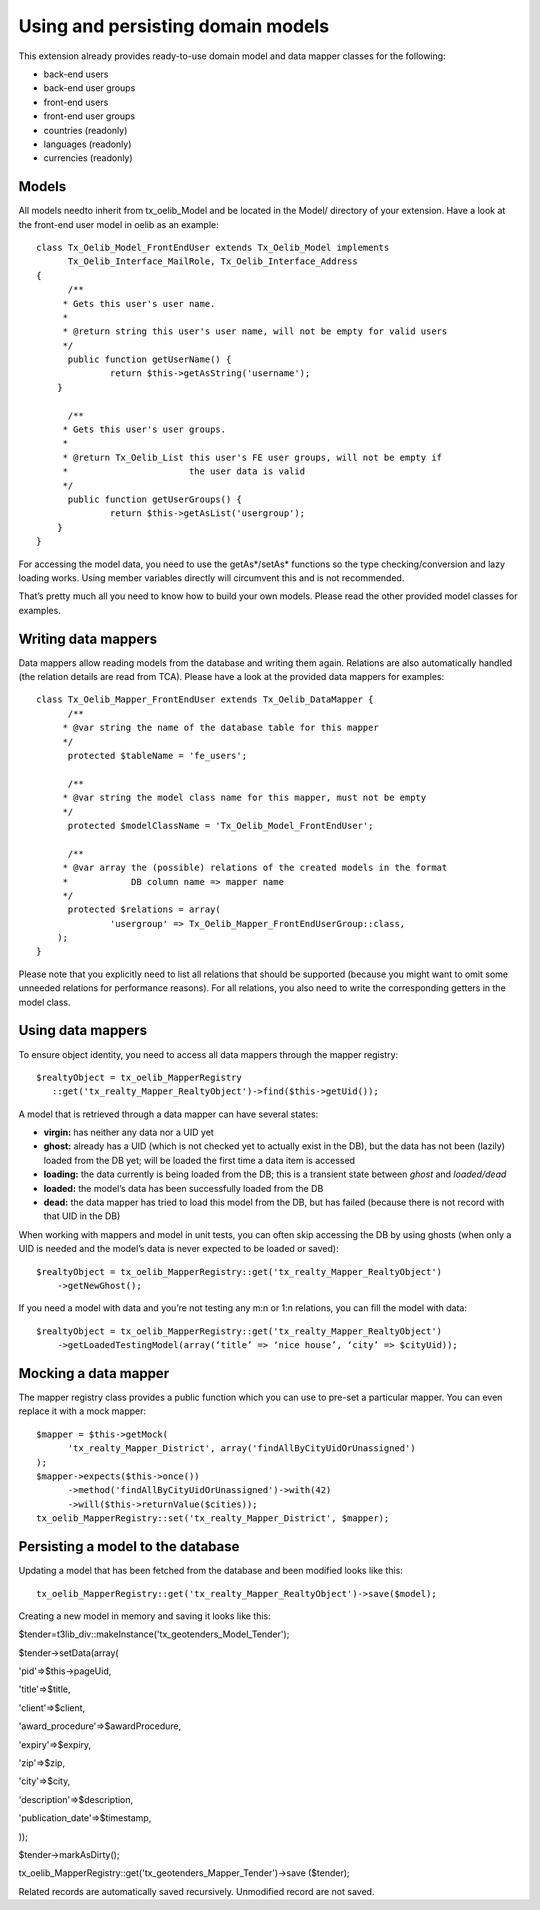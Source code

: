 ﻿

.. ==================================================
.. FOR YOUR INFORMATION
.. --------------------------------------------------
.. -*- coding: utf-8 -*- with BOM.

.. ==================================================
.. DEFINE SOME TEXTROLES
.. --------------------------------------------------
.. role::   underline
.. role::   typoscript(code)
.. role::   ts(typoscript)
   :class:  typoscript
.. role::   php(code)


Using and persisting domain models
^^^^^^^^^^^^^^^^^^^^^^^^^^^^^^^^^^

This extension already provides ready-to-use domain model and data
mapper classes for the following:

- back-end users

- back-end user groups

- front-end users

- front-end user groups

- countries (readonly)

- languages (readonly)

- currencies (readonly)


Models
""""""

All models needto inherit from tx\_oelib\_Model and be located in the
Model/ directory of your extension. Have a look at the front-end user
model in oelib as an example:

::

   class Tx_Oelib_Model_FrontEndUser extends Tx_Oelib_Model implements
         Tx_Oelib_Interface_MailRole, Tx_Oelib_Interface_Address
   {
         /**
        * Gets this user's user name.
        *
        * @return string this user's user name, will not be empty for valid users
        */
         public function getUserName() {
                 return $this->getAsString('username');
       }

         /**
        * Gets this user's user groups.
        *
        * @return Tx_Oelib_List this user's FE user groups, will not be empty if
        *                       the user data is valid
        */
         public function getUserGroups() {
                 return $this->getAsList('usergroup');
       }
   }

For accessing the model data, you need to use the getAs\*/setAs\*
functions so the type checking/conversion and lazy loading works.
Using member variables directly will circumvent this and is not
recommended.

That’s pretty much all you need to know how to build your own models.
Please read the other provided model classes for examples.


Writing data mappers
""""""""""""""""""""

Data mappers allow reading models from the database and writing them
again. Relations are also automatically handled (the relation details
are read from TCA). Please have a look at the provided data mappers
for examples:

::

   class Tx_Oelib_Mapper_FrontEndUser extends Tx_Oelib_DataMapper {
         /**
        * @var string the name of the database table for this mapper
        */
         protected $tableName = 'fe_users';

         /**
        * @var string the model class name for this mapper, must not be empty
        */
         protected $modelClassName = 'Tx_Oelib_Model_FrontEndUser';

         /**
        * @var array the (possible) relations of the created models in the format
        *            DB column name => mapper name
        */
         protected $relations = array(
                 'usergroup' => Tx_Oelib_Mapper_FrontEndUserGroup::class,
       );
   }

Please note that you explicitly need to list all relations that should
be supported (because you might want to omit some unneeded relations
for performance reasons). For all relations, you also need to write
the corresponding getters in the model class.


Using data mappers
""""""""""""""""""

To ensure object identity, you need to access all data mappers through
the mapper registry:

::

   $realtyObject = tx_oelib_MapperRegistry
      ::get('tx_realty_Mapper_RealtyObject')->find($this->getUid());

A model that is retrieved through a data mapper can have several
states:

- **virgin:** has neither any data nor a UID yet

- **ghost:** already has a UID (which is not checked yet to actually
  exist in the DB), but the data has not been (lazily) loaded from the
  DB yet; will be loaded the first time a data item is accessed

- **loading:** the data currently is being loaded from the DB; this is a
  transient state between *ghost* and *loaded/dead*

- **loaded:** the model’s data has been successfully loaded from the DB

- **dead:** the data mapper has tried to load this model from the DB,
  but has failed (because there is not record with that UID in the DB)

When working with mappers and model in unit tests, you can often skip
accessing the DB by using ghosts (when only a UID is needed and the
model’s data is never expected to be loaded or saved):

::

   $realtyObject = tx_oelib_MapperRegistry::get('tx_realty_Mapper_RealtyObject')
       ->getNewGhost();

If you need a model with data and you’re not testing any m:n or 1:n
relations, you can fill the model with data:

::

   $realtyObject = tx_oelib_MapperRegistry::get('tx_realty_Mapper_RealtyObject')
       ->getLoadedTestingModel(array(‘title’ => ‘nice house’, ‘city’ => $cityUid));


Mocking a data mapper
"""""""""""""""""""""

The mapper registry class provides a public function which you can use
to pre-set a particular mapper. You can even replace it with a mock
mapper:

::

   $mapper = $this->getMock(
         'tx_realty_Mapper_District', array('findAllByCityUidOrUnassigned')
   );
   $mapper->expects($this->once())
         ->method('findAllByCityUidOrUnassigned')->with(42)
         ->will($this->returnValue($cities));
   tx_oelib_MapperRegistry::set('tx_realty_Mapper_District', $mapper);


Persisting a model to the database
""""""""""""""""""""""""""""""""""

Updating a model that has been fetched from the database and been
modified looks like this:

::

   tx_oelib_MapperRegistry::get('tx_realty_Mapper_RealtyObject')->save($model);


Creating a new model in memory and saving it looks like this:

$tender=t3lib\_div::makeInstance('tx\_geotenders\_Model\_Tender');

$tender->setData(array(

'pid'=>$this->pageUid,

'title'=>$title,

'client'=>$client,

'award\_procedure'=>$awardProcedure,

'expiry'=>$expiry,

'zip'=>$zip,

'city'=>$city,

'description'=>$description,

'publication\_date'=>$timestamp,

));

$tender->markAsDirty();

tx\_oelib\_MapperRegistry::get('tx\_geotenders\_Mapper\_Tender')->save
($tender);

Related records are automatically saved recursively. Unmodified record
are not saved.
